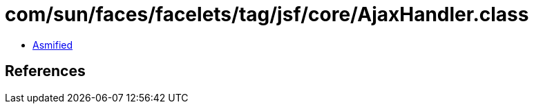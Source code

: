 = com/sun/faces/facelets/tag/jsf/core/AjaxHandler.class

 - link:AjaxHandler-asmified.java[Asmified]

== References

